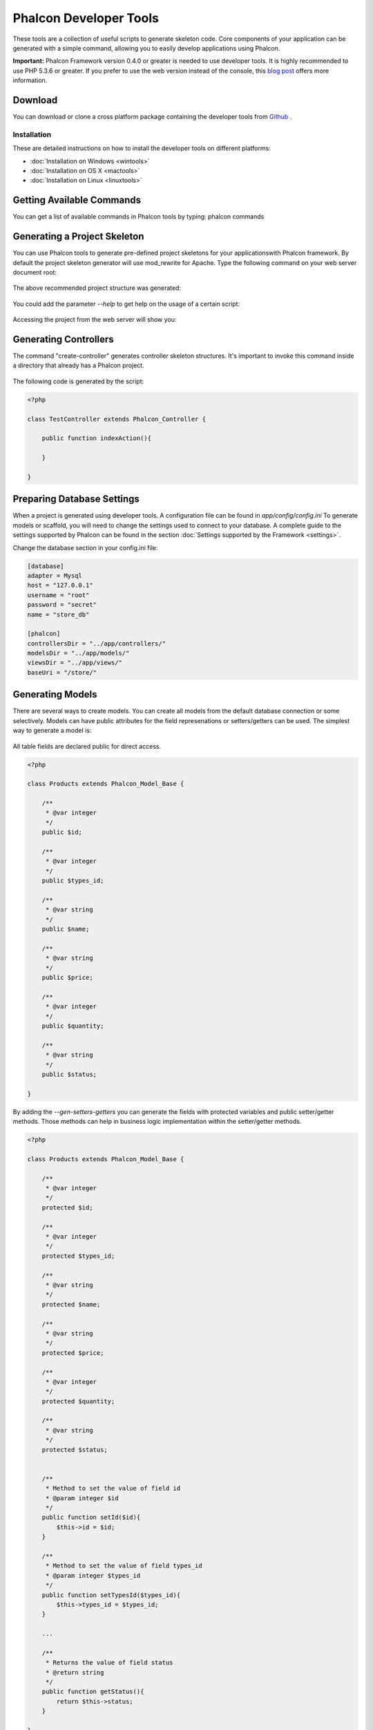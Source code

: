 Phalcon Developer Tools
=======================
These tools are a collection of useful scripts to generate skeleton code. Core components of your application can be generated with a simple command, allowing you to easily develop applications using Phalcon. 

**Important:** Phalcon Framework version 0.4.0 or greater is needed to use developer tools. It is highly recommended to use PHP 5.3.6 or greater. If you prefer to use the web version instead of the console, this `blog post <http://blog.phalconphp.com/post/23251010409/dont-like-command-line-and-consoles-no-problem>`_ offers more information.


Download
--------
You can download or clone a cross platform package containing the developer tools from `Github <https://github.com/phalcon/phalcon-devtools>`_ .

Installation
^^^^^^^^^^^^
These are detailed instructions on how to install the developer tools on different platforms:

* :doc:`Installation on Windows <wintools>`
* :doc:`Installation on OS X <mactools>`
* :doc:`Installation on Linux <linuxtools>`

Getting Available Commands
--------------------------
You can get a list of available commands in Phalcon tools by typing: phalcon commands

.. figure:: ../_static/img/tools-4.png
   :align: center

Generating a Project Skeleton
-----------------------------
You can use Phalcon tools to generate pre-defined project skeletons for your applicationswith Phalcon framework. By default the project skeleton generator will use mod_rewrite for Apache. Type the following command on your web server document root:

.. figure:: ../_static/img/tools-1.png
   :align: center

The above recommended project structure was generated:

.. figure:: ../_static/img/tools-2.png
   :align: center

You could add the parameter *--help* to get help on the usage of a certain script:

.. figure:: ../_static/img/tools-3.png
   :align: center

Accessing the project from the web server will show you:

.. figure:: ../_static/img/tools-6.png
   :align: center

Generating Controllers
----------------------
The command "create-controller" generates controller skeleton structures. It's important to invoke this command inside a directory that already has a Phalcon project. 

.. figure:: ../_static/img/tools-5.png
   :align: center

The following code is generated by the script:

.. code-block:: php

    <?php
    
    class TestController extends Phalcon_Controller {
    
        public function indexAction(){
    
        }
    
    }

Preparing Database Settings
---------------------------
When a project is generated using developer tools. A configuration file can be found in *app/config/config.ini* To generate models or scaffold, you will need to change the settings used to connect to your database. A complete guide to the settings supported by Phalcon can be found in the section :doc:`Settings supported by the Framework <settings>`.

Change the database section in your config.ini file:

.. code-block:: ini

    [database]
    adapter = Mysql
    host = "127.0.0.1"
    username = "root"
    password = "secret"
    name = "store_db"
    
    [phalcon]
    controllersDir = "../app/controllers/"
    modelsDir = "../app/models/"
    viewsDir = "../app/views/"
    baseUri = "/store/"

Generating Models
-----------------
There are several ways to create models. You can create all models from the default database connection or some selectively. Models can have public attributes for the field represenations or setters/getters can be used. The simplest way to generate a model is:

.. figure:: ../_static/img/tools-7.png
   :align: center

All table fields are declared public for direct access.

.. code-block:: php

    <?php
    
    class Products extends Phalcon_Model_Base {
    
        /**
         * @var integer
         */
        public $id;
    
        /**
         * @var integer
         */
        public $types_id;
    
        /**
         * @var string
         */
        public $name;
    
        /**
         * @var string
         */
        public $price;
    
        /**
         * @var integer
         */
        public $quantity;
    
        /**
         * @var string
         */
        public $status;
    
    }

By adding the *--gen-setters-getters* you can generate the fields with protected variables and public setter/getter methods. Those methods can help in business logic implementation within the setter/getter methods. 

.. code-block:: php

    <?php
    
    class Products extends Phalcon_Model_Base {
    
        /**
         * @var integer
         */
        protected $id;
    
        /**
         * @var integer
         */
        protected $types_id;
    
        /**
         * @var string
         */
        protected $name;
    
        /**
         * @var string
         */
        protected $price;
    
        /**
         * @var integer
         */
        protected $quantity;
    
        /**
         * @var string
         */
        protected $status;
    
    
        /**
         * Method to set the value of field id
         * @param integer $id
         */
        public function setId($id){
            $this->id = $id;
        }
    
        /**
         * Method to set the value of field types_id
         * @param integer $types_id
         */
        public function setTypesId($types_id){
            $this->types_id = $types_id;
        }
    
        ...
    
        /**
         * Returns the value of field status
         * @return string
         */
        public function getStatus(){
            return $this->status;
        }
    
    }

A nice feature of the model generator is that it keeps changes made by the developer between code generations. This allows the addition or removal of fields and properties, without worrying about losing changes made to the model itself.
The following screencast shows you how it works:

.. raw:: html

   <div align="center"><iframe src="http://player.vimeo.com/video/39213020" width="500" height="266" frameborder="0" webkitAllowFullScreen mozallowfullscreen allowFullScreen></iframe></div>

Scaffold a CRUD
---------------
Scaffolding is a quick way to generate some of the major pieces of an application. If you want to create the models, views, and controllers for a new resource in a single operation, scaffolding is the tool for the job. 

Once the code is generated, it will have to be customized to meet your needs. Many developers avoid scaffolding entirely, opting to write all or most of their source code from scratch. The generated code can serve as a guide to better understand of how the framework works or develop prototypes. The screenshot below shows a scaffold based on the table "products":

.. figure:: ../_static/img/tools-9.png
   :align: center

The scaffold generator will build several files in your application, along with some folders. Here's a quick overview of what will be generated: 

+----------------------------------------+--------------------------------+
| File                                   | Purpose                        | 
+========================================+================================+
| app/controllers/ProductsController.php | The Products controller        | 
+----------------------------------------+--------------------------------+
| app/models/Products.php                | The Products model             | 
+----------------------------------------+--------------------------------+
| app/views/layout/products.phtml        | Controller layout for Products | 
+----------------------------------------+--------------------------------+
| app/views/products/new.phtml           | View for the action "new"      | 
+----------------------------------------+--------------------------------+
| app/views/products/edit.phtml          | View for the action "edit"     | 
+----------------------------------------+--------------------------------+
| app/views/products/search.phtml        | View for the action "search"   | 
+----------------------------------------+--------------------------------+
| app/views/products/edit.phtml          | View for the action "edit"     | 
+----------------------------------------+--------------------------------+

When browsing the recently generated controller, you will see a search form and a link to create a new Product:

.. figure:: ../_static/img/tools-10.png
   :align: center

The "create page" allows you to create products applying validations on the Products model. Phalcon will automatically validate not null fields producing warnings if any of them is required. 

.. figure:: ../_static/img/tools-11.png
   :align: center

After performing a search, a pager component is available to show paged results. Use the "Edit" or "Delete" links in front of each result to perform such actions.

.. figure:: ../_static/img/tools-12.png
   :align: center

Scaffold with Twitter/Bootstrap
-------------------------------
Following the release of the amazing framework `Bootstrap <http://twitter.github.com/bootstrap/>`_ from Twitter, many tools have been built based on it. Phalcon Developer Tools provides a modified version of the standard scaffold script to generate customized code ready to use with bootstrap. 

.. code-block:: bash

    phalcon scaffold-bootstrap --table-name products

We have created a sample application that is mostly created with this script. There is a detailed article  .That application shows how to load bootstrap libraries in any development with Phalcon. 

Web Interface to Tools
----------------------
Also, if you prefer, it's possible to use Phalcon Developer Tools from a web interfase. Check outthe following screencast to figure out how it works: 

.. raw:: html

   <div align="center"><iframe src="http://player.vimeo.com/video/42367665" width="500" height="266" frameborder="0" webkitAllowFullScreen mozallowfullscreen allowFullScreen></iframe></div>

Integrating Tools with PhpStorm IDE
-----------------------------------
The screencast below shows how to integrate developer tools with the `PhpStorm IDE <http://www.jetbrains.com/phpstorm/>`_. The configuration steps could be easily adapted to other IDEs for PHP.

.. raw:: html

   <div align="center"><iframe src="http://player.vimeo.com/video/43455647" width="500" height="266" frameborder="0" webkitAllowFullScreen mozallowfullscreen allowFullScreen></iframe></div>

Conclusion
----------
Phalcon Developer Tools provides an easy way to generate code for your application, reducing development time and potential coding errors.

